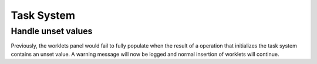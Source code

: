 Task System
===============================================================================================

Handle unset values
-------------------

Previously, the worklets panel would fail to fully populate when the result of a operation that
initializes the task system contains an unset value. A warning message will now be logged and
normal insertion of worklets will continue.
